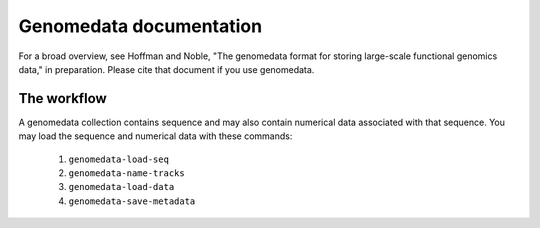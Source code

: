 ==========================
 Genomedata documentation
==========================

For a broad overview, see Hoffman and Noble, "The genomedata format
for storing large-scale functional genomics data," in preparation.
Please cite that document if you use genomedata.

The workflow
============
A genomedata collection contains sequence and may also contain
numerical data associated with that sequence. You may load the
sequence and numerical data with these commands:

  1. ``genomedata-load-seq``
  2. ``genomedata-name-tracks``
  3. ``genomedata-load-data``
  4. ``genomedata-save-metadata``
